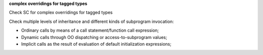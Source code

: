 **complex overridings for tagged types**

Check SC for complex overridings for tagged types

Check multiple levels of inheritance and different kinds of subprogram
invocation:

* Ordinary calls by means of a call statement/function call expression;

* Dynamic calls through OO dispatching or access-to-subprogram values;

* Implicit calls as the result of evaluation of default initialization
  expressions;
